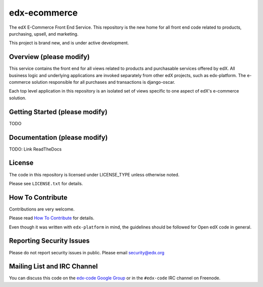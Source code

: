 edx-ecommerce
===============

The edX E-Commerce Front End Service. This repository is the new home for all 
front end code related to products, purchasing, upsell, and marketing. 

This project is brand new, and is under active development. 

Overview (please modify)
------------------------

This service contains the front end for all views related to products and 
purchasable services offered by edX. All business logic and underlying 
applications are invoked separately from other edX projects, such as 
edx-platform. The e-commerce solution responsible for all purchases and 
transactions is django-oscar.

Each top level application in this repository is an isolated set of views 
specific to one aspect of edX's e-commerce solution.  

Getting Started (please modify)
-------------------------------

TODO

Documentation (please modify)
-----------------------------

TODO: Link ReadTheDocs

License
-------

The code in this repository is licensed under LICENSE_TYPE unless
otherwise noted.

Please see ``LICENSE.txt`` for details.

How To Contribute
-----------------

Contributions are very welcome.

Please read `How To Contribute <https://github.com/edx/edx-platform/blob/master/CONTRIBUTING.rst>`_ for details.

Even though it was written with ``edx-platform`` in mind, the guidelines
should be followed for Open edX code in general.

Reporting Security Issues
-------------------------

Please do not report security issues in public. Please email security@edx.org

Mailing List and IRC Channel
----------------------------

You can discuss this code on the `edx-code Google Group`__ or in the
``#edx-code`` IRC channel on Freenode.

__ https://groups.google.com/forum/#!forum/edx-code

